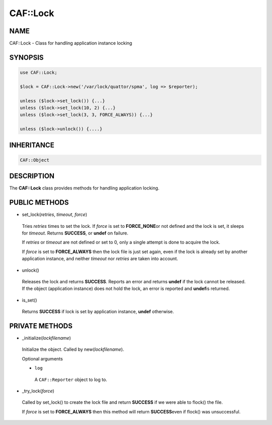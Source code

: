 
##########
CAF\::Lock
##########


****
NAME
****


CAF::Lock - Class for handling application instance locking


********
SYNOPSIS
********



.. code-block:: perl

     use CAF::Lock;
 
     $lock = CAF::Lock->new('/var/lock/quattor/spma', log => $reporter);
 
     unless ($lock->set_lock()) {...}
     unless ($lock->set_lock(10, 2) {...}
     unless ($lock->set_lock(3, 3, FORCE_ALWAYS)) {...}
 
     unless ($lock->unlock()) {....}



***********
INHERITANCE
***********



.. code-block:: perl

     CAF::Object



***********
DESCRIPTION
***********


The \ **CAF::Lock**\  class provides methods for handling application locking.


**************
PUBLIC METHODS
**************



- set_lock(\ *retries*\ , \ *timeout*\ , \ *force*\ )
 
 Tries \ *retries*\  times to set the lock.  If \ *force*\  is set to \ **FORCE_NONE**\ 
 or not defined and the lock is set, it sleeps for \ *timeout*\ .  Returns
 \ **SUCCESS**\ , or \ **undef**\  on failure.
 
 If \ *retries*\  or \ *timeout*\  are not defined or set to 0, only a single
 attempt is done to acquire the lock.
 
 If \ *force*\  is set to \ **FORCE_ALWAYS**\  then the lock file is just set
 again, even if the lock is already set by another application
 instance, and neither \ *timeout*\  nor \ *retries*\  are taken
 into account.
 


- unlock()
 
 Releases the lock and returns \ **SUCCESS**\ .  Reports an error and returns
 \ **undef**\  if the lock cannot be released.  If the object (application
 instance) does not hold the lock, an error is reported and \ **undef**\ 
 is returned.
 


- is_set()
 
 Returns \ **SUCCESS**\  if lock is set by application instance, \ **undef**\  otherwise.
 



***************
PRIVATE METHODS
***************



- _initialize(\ *lockfilename*\ )
 
 Initialize the object.  Called by new(\ *lockfilename*\ ).
 
 Optional arguments
 
 
 - ``log``
  
  A ``CAF::Reporter`` object to log to.
  
 
 


- _try_lock(\ *force*\ )
 
 Called by set_lock() to create the lock file and return \ **SUCCESS**\  if we were
 able to flock() the file.
 
 If \ *force*\  is set to \ **FORCE_ALWAYS**\  then this method will return \ **SUCCESS**\ 
 even if flock() was unsuccessful.
 


